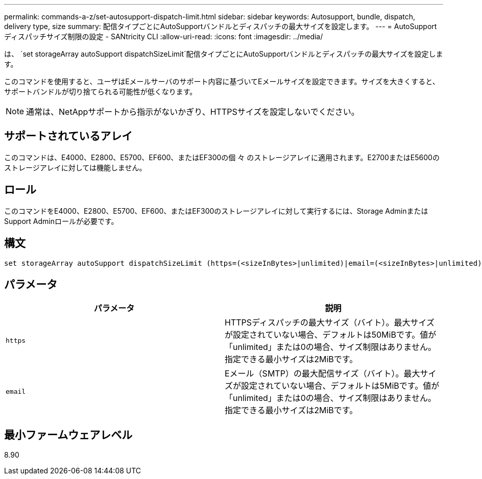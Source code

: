 ---
permalink: commands-a-z/set-autosupport-dispatch-limit.html 
sidebar: sidebar 
keywords: Autosupport, bundle, dispatch, delivery type, size 
summary: 配信タイプごとにAutoSupportバンドルとディスパッチの最大サイズを設定します。 
---
= AutoSupport ディスパッチサイズ制限の設定 - SANtricity CLI
:allow-uri-read: 
:icons: font
:imagesdir: ../media/


[role="lead"]
は、 `set storageArray autoSupport dispatchSizeLimit`配信タイプごとにAutoSupportバンドルとディスパッチの最大サイズを設定します。

このコマンドを使用すると、ユーザはEメールサーバのサポート内容に基づいてEメールサイズを設定できます。サイズを大きくすると、サポートバンドルが切り捨てられる可能性が低くなります。


NOTE: 通常は、NetAppサポートから指示がないかぎり、HTTPSサイズを設定しないでください。



== サポートされているアレイ

このコマンドは、E4000、E2800、E5700、EF600、またはEF300の個 々 のストレージアレイに適用されます。E2700またはE5600のストレージアレイに対しては機能しません。



== ロール

このコマンドをE4000、E2800、E5700、EF600、またはEF300のストレージアレイに対して実行するには、Storage AdminまたはSupport Adminロールが必要です。



== 構文

[source, cli, subs="+macros"]
----

set storageArray autoSupport dispatchSizeLimit (https=(<sizeInBytes>|unlimited)|email=(<sizeInBytes>|unlimited));
----


== パラメータ

[cols="2*"]
|===
| パラメータ | 説明 


 a| 
`https`
 a| 
HTTPSディスパッチの最大サイズ（バイト）。最大サイズが設定されていない場合、デフォルトは50MiBです。値が「unlimited」または0の場合、サイズ制限はありません。指定できる最小サイズは2MiBです。



 a| 
`email`
 a| 
Eメール（SMTP）の最大配信サイズ（バイト）。最大サイズが設定されていない場合、デフォルトは5MiBです。値が「unlimited」または0の場合、サイズ制限はありません。指定できる最小サイズは2MiBです。

|===


== 最小ファームウェアレベル

8.90
